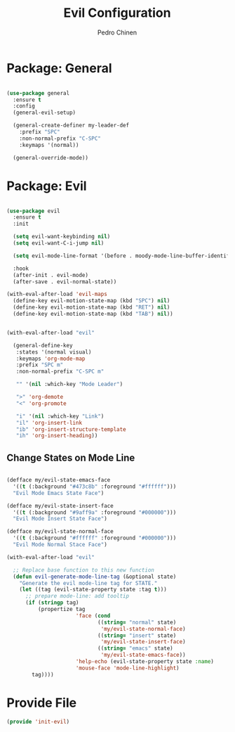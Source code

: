 #+TITLE:        Evil Configuration
#+AUTHOR:       Pedro Chinen
#+DATE-CREATED: [2023-12-09 Sat]
#+DATE-UPDATED: [2023-12-09 Sat]

* Package: General
:PROPERTIES:
:Created:  2023-12-09
:END:

#+begin_src emacs-lisp

  (use-package general
    :ensure t
    :config
    (general-evil-setup)

    (general-create-definer my-leader-def
      :prefix "SPC"
      :non-normal-prefix "C-SPC"
      :keymaps '(normal))

    (general-override-mode))

#+end_src

* Package: Evil
:PROPERTIES:
:Created:  2023-12-09
:END:

#+begin_src emacs-lisp

  (use-package evil
    :ensure t
    :init

    (setq evil-want-keybinding nil)
    (setq evil-want-C-i-jump nil)

    (setq evil-mode-line-format '(before . moody-mode-line-buffer-identification))

    :hook
    (after-init . evil-mode)
    (after-save . evil-normal-state))

  (with-eval-after-load 'evil-maps
    (define-key evil-motion-state-map (kbd "SPC") nil)
    (define-key evil-motion-state-map (kbd "RET") nil)
    (define-key evil-motion-state-map (kbd "TAB") nil))

#+end_src


#+begin_src emacs-lisp

  (with-eval-after-load "evil"

    (general-define-key
     :states '(normal visual)
     :keymaps 'org-mode-map
     :prefix "SPC m"
     :non-normal-prefix "C-SPC m"

     "" '(nil :which-key "Mode Leader")

     ">" 'org-demote
     "<" 'org-promote

     "i" '(nil :which-key "Link")
     "il" 'org-insert-link
     "ib" 'org-insert-structure-template
     "ih" 'org-insert-heading))

#+end_src

** Change States on Mode Line
:PROPERTIES:
:Created:  2023-12-09
:END:

#+begin_src emacs-lisp

  (defface my/evil-state-emacs-face
    '((t (:background "#473c8b" :foreground "#ffffff")))
    "Evil Mode Emacs State Face")

  (defface my/evil-state-insert-face
    '((t (:background "#9aff9a" :foreground "#000000")))
    "Evil Mode Insert State Face")

  (defface my/evil-state-normal-face
    '((t (:background "#ffffff" :foreground "#000000")))
    "Evil Mode Normal Stace Face")

  (with-eval-after-load "evil"

    ;; Replace base function to this new function
    (defun evil-generate-mode-line-tag (&optional state)
      "Generate the evil mode-line tag for STATE."
      (let ((tag (evil-state-property state :tag t)))
        ;; prepare mode-line: add tooltip
        (if (stringp tag)
            (propertize tag
                        'face (cond
                               ((string= "normal" state)
                                'my/evil-state-normal-face)
                               ((string= "insert" state)
                                'my/evil-state-insert-face)
                               ((string= "emacs" state)
                                'my/evil-state-emacs-face))
                        'help-echo (evil-state-property state :name)
                        'mouse-face 'mode-line-highlight)
          tag))))

#+end_src



* Provide File
:PROPERTIES:
:ID:       0a01efe1-3948-4017-b344-38ecef7b2a48
:END:

#+BEGIN_SRC emacs-lisp
  (provide 'init-evil)
#+END_SRC

